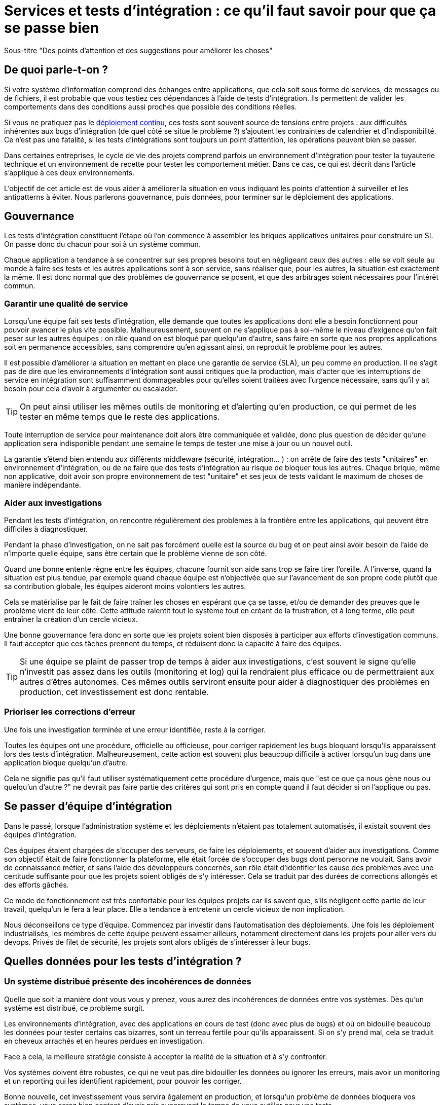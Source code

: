 = Services et tests d'intégration : ce qu'il faut savoir pour que ça se passe bien

Sous-titre "Des points d'attention et des suggestions pour améliorer les choses"

## De quoi parle-t-on ?

Si votre système d'information comprend des échanges entre applications,
que cela soit sous forme de services, de messages ou de fichiers, il est probable que vous testiez ces dépendances à l'aide de tests d'intégration.
Ils permettent de valider les comportements dans des conditions aussi proches que possible des conditions réelles.

Si vous ne pratiquez pas le link:http://blog.octo.com/continuous-deployment/[déploiement continu], ces tests sont souvent source de tensions entre projets :
aux difficultés inhérentes aux bugs d'intégration (de quel côté se situe le problème ?) s'ajoutent les contraintes de calendrier et d'indisponibilité.
Ce n'est pas une fatalité, si les tests d'intégrations sont toujours un point d'attention, les opérations peuvent bien se passer.

Dans certaines entreprises, le cycle de vie des projets comprend parfois un environnement d'intégration pour tester la tuyauterie technique et un environnement de recette pour tester les comportement métier.
Dans ce cas, ce qui est décrit dans l'article s'applique à ces deux environnements.

L'objectif de cet article est de vous aider à améliorer la situation en vous indiquant les points d'attention à surveiller et les antipatterns à éviter.
Nous parlerons gouvernance, puis données, pour terminer sur le déploiement des applications.

## Gouvernance

Les tests d'intégration constituent l'étape où l'on commence à assembler les briques applicatives unitaires pour construire un SI.
On passe donc du chacun pour soi à un système commun.

Chaque application a tendance à se concentrer sur ses propres besoins tout en négligeant ceux des autres :
elle se voit seule au monde à faire ses tests et les autres applications sont à son service, sans réaliser que, pour les autres, la situation est exactement la même.
Il est donc normal que des problèmes de gouvernance se posent,
et que des arbitrages soient nécessaires pour l'intérêt commun.

### Garantir une qualité de service

Lorsqu'une équipe fait ses tests d'intégration, elle demande que toutes les applications dont elle a besoin fonctionnent pour pouvoir avancer le plus vite possible.
Malheureusement, souvent on ne s'applique pas à soi-même  le niveau d'exigence qu'on fait peser sur les autres équipes :
on râle quand on est bloqué par quelqu'un d'autre, sans faire en sorte que nos propres applications soit en permanence accessibles, sans comprendre qu'en agissant ainsi, on reproduit le problème pour les autres.

Il est possible d'améliorer la situation en mettant en place une garantie de service (SLA), un peu comme en production.
Il ne s'agit pas de dire que les environnements d'intégration sont aussi critiques que la production, mais d'acter que les interruptions de service en intégration sont suffisamment dommageables pour qu'elles soient traitées avec l'urgence nécessaire, sans qu'il y ait besoin pour cela d'avoir à argumenter ou escalader.

TIP: On peut ainsi utiliser les mêmes outils de monitoring et d'alerting qu'en production, ce qui permet de les tester en même temps que le reste des applications.

Toute interruption de service pour maintenance doit alors être communiquée et validée, donc plus question de décider qu'une application sera indisponible pendant une semaine le temps de tester une mise à jour ou un nouvel outil.

La garantie s'étend bien entendu aux différents middleware (sécurité, intégration… ) : on arrête de faire des tests "unitaires" en environnement d'intégration, ou de ne faire que des tests d'intégration au risque de bloquer tous les autres.
Chaque brique, même non applicative, doit avoir son propre environnement de test "unitaire" et ses jeux de tests validant le maximum de choses de manière indépendante.

### Aider aux investigations

Pendant les tests d'intégration, on rencontre régulièrement des problèmes à la frontière entre les applications, qui peuvent être difficiles à diagnostiquer.

Pendant la phase d'investigation, on ne sait pas forcément quelle est la source du bug et on peut ainsi avoir besoin de l'aide de n'importe quelle équipe, sans être certain que le problème vienne de son côté.

Quand une bonne entente règne entre les équipes, chacune fournit son aide sans trop se faire tirer l'oreille.
À l'inverse, quand la situation est plus tendue, par exemple quand chaque équipe est n'objectivée que sur l'avancement de son propre code plutôt que sa contribution globale, les équipes aideront moins volontiers les autres.

Cela se matérialise par le fait de faire traîner les choses en espérant que ça se tasse, et/ou de demander des preuves que le problème vient de leur côté.
Cette attitude ralentit tout le système tout en créant de la frustration, et à long terme, elle peut entraîner la création d'un cercle vicieux.

Une bonne gouvernance fera donc en sorte que les projets soient bien disposés à participer aux efforts d'investigation communs.
Il faut accepter que ces tâches prennent du temps, et réduisent donc la capacité à faire des équipes.

TIP: Si une équipe se plaint de passer trop de temps à aider aux investigations, c'est souvent le signe qu'elle n'investit pas assez dans les outils (monitoring et log) qui la rendraient plus efficace ou de permettraient aux autres d'êtres autonomes.
Ces mêmes outils serviront ensuite pour aider à diagnostiquer des problèmes en production, cet investissement est donc rentable.

### Prioriser les corrections d'erreur

Une fois une investigation terminée et une erreur identifiée, reste à la corriger.

Toutes les équipes ont une procédure, officielle ou officieuse, pour corriger rapidement les bugs bloquant lorsqu'ils apparaissent lors des tests d'intégration.
Malheureusement, cette action est souvent plus beaucoup difficile à activer lorsqu'un bug dans une application bloque quelqu'un d'autre.

Cela ne signifie pas qu'il faut utiliser systématiquement cette procédure d'urgence, mais que "est ce que ça nous gène nous ou quelqu'un d'autre ?" ne devrait pas faire partie des critères qui sont pris en compte quand il faut décider si on l'applique ou pas.

## Se passer d'équipe d'intégration

Dans le passé, lorsque l'administration système et les déploiements n'étaient pas totalement automatisés, il existait souvent des équipes d'intégration.

Ces équipes étaient chargées de s'occuper des serveurs, de faire les déploiements, et souvent d'aider aux investigations.
Comme son objectif était de faire fonctionner la plateforme, elle était forcée de s'occuper des bugs dont personne ne voulait.
Sans avoir de connaissance métier, et sans l'aide des développeurs concernés, son rôle était d'identifier les cause des problèmes avec une certitude suffisante pour que les projets soient obligés de s'y intéresser.
Cela se traduit par des durées de corrections allongés et des efforts gâchés.

Ce mode de fonctionnement est très confortable pour les équipes projets car ils savent que, s'ils négligent cette partie de leur travail, quelqu'un le fera à leur place.
Elle a tendance à entretenir un cercle vicieux de non implication.

Nous déconseillons ce type d'équipe.
Commencez par investir dans l'automatisation des déploiements.
Une fois les déploiement industrialisés, les membres de cette équipe peuvent essaimer ailleurs, notamment directement dans les projets pour aller vers du devops.
Privés de filet de sécurité, les projets sont alors obligés de s'intéresser à leur bugs.

## Quelles données pour les tests d'intégration ?

### Un système distribué présente des incohérences de données

Quelle que soit la manière dont vous vous y prenez, vous aurez des incohérences de données entre vos systèmes.
Dès qu'un système est distribué, ce problème surgit.

Les environnements d'intégration, avec des applications en cours de test (donc avec plus de bugs) et où on bidouille beaucoup les données pour tester certains cas bizarres, sont un terreau fertile pour qu'ils apparaissent.
Si on s'y prend mal, cela se traduit en cheveux arrachés et en heures perdues en investigation.

Face à cela, la meilleure stratégie consiste à accepter la réalité de la situation et à s'y confronter.

Vos systèmes doivent être robustes, ce qui ne veut pas dire bidouiller les données ou ignorer les erreurs, mais avoir un monitoring et un reporting qui les identifient rapidement, pour pouvoir les corriger.

Bonne nouvelle, cet investissement vous servira également en production, et lorsqu'un problème de données bloquera vos systèmes, vous serez bien content d'avoir pris auparavant le temps de vous outiller pour vos tests.

### Quels besoins vis-à-vis des données ?

Pour faire des tests d'intégration, les données doivent répondre à deux besoins :

- des données couvrant les différents cas à tester, pour éviter d'avoir à les modifier manuellement ;
- des données cohérentes entre les applications, car sinon il n'est pas possible de jouer les tests.

Les deux nécessitent une bonne coordination entre les applications.
C'est évident pour le deuxième besoin, mais c'est aussi le cas pour le premier :
par exemple si une application A gère des clients et une application B les comptes de ces clients, pouvoir tester certains cas de B peut nécessiter d'avoir des clients avec des statuts particuliers dans A.

Pour obtenir ces données, deux stratégies se distinguent :

### Utiliser des données de référence

Dans cette approche, chaque application vient avec des données prédéfinies qui sont utilisées pour les tests.
Elles sont appelées "données de références" car elles représentent les différents cas possibles pour jouer les tests.
Elles se préparent avec les personnes du métier qui connaissent les cas à tester.

Elles peuvent prendre plusieurs formes, et pas seulement celles de données statiques :
- bases de données qu'on va recopier (solution basique mais qui rend plus difficile de versionner les données avec le code) ;
- scripts SQL ;
- données dans des fichier de configuration (XML par exemple) ;
- code permettant d'insérer les données de manière paramétrable, éventuellement avec une API : il s'agit généralement d'une API minimaliste et distincte de l'API applicative "normale" car elle devra permettre de facilement créer des données de différents types sans avoir à manipuler d'action métier.

Pour des métiers très complexes, il peut être pertinent de développer des outils permettant d'extraire des données de la production et de les anonymiser afin d'en faire des données de référence.

Quelle que soit la solution choisie, maintenir ces données présente un coût : lorsqu'on ajoute un nouveau cas, ou lorsque le format de données change, une mise à jour s'impose.
Par contre, ces mêmes données peuvent servir pour les tests métiers voire pour les tests unitaires, ce qui amortit l'investissement.

Ce coût sera d'autant plus élevé que les dépendances entre application sont importantes, et que la solution choisie est basique.
Ainsi, si on reprend le cas de l'application de clients A et l'application B de compte, si B a besoin d'un nouveau client dans A et que A gère ses données de référence dans une base, il faudra qu'un développeur de A insère les données dans la base. Mais si A met à disposition de B une API permettant de créer des données, B pourra le faire de manière autonome.

Cette solution est idéalement à démarrer en début de développement, quand la structure des données est assez simple et qu'on peut les faire évoluer au fur et à mesure.
Si vous manquez de tests d'intégration et que vous voulez mettre en place cette solution alors que vos données sont déjà complexes, il s'agira d'un vrai chantier à préparer et à planifier.

Avec cette solution, vous êtes certain·e d'avoir les données nécessaires : elle peut sembler coûteuse mais elle est fiable.

### Utiliser des données de production

L'autre approche consiste à recopier les données issues de la production.

Cette approche a l'avantage de demander peu d'investissement  quand on peut s'appuyer sur les outils de sauvegarde et de rechargement déjà en place.

Elle a cependant plusieurs inconvénients :

D'abord celui, assez théorique, de la confidentialité. Assez théorique car, même si on en parle beaucoup, en pratique cette question est souvent peu prise en compte en dehors des banques et des systèmes de paiement.
Les accès aux serveurs de production sont souvent limités et audités, et les accès aux serveurs d'intégration sont en général très ouverts pour pouvoir facilement et rapidement investiguer les problèmes.
Copier les données de la production à l'intégration, c'est donc permettre à beaucoup de monde de le lire.
Une solution possible est d'anonymiser les données, mais cela rend les choses plus complexes tout en rendant les données plus difficiles à utiliser et c'est donc rarement fait.

Ensuite il faut trouver les différentes données nécessaires aux tests.
Pour des cas simples, on peut s'appuyer sur des données "connues", comme un client avec un identifiant facile à retenir, mais en prenant le risque qu'elle change.
Mais pour les cas plus compliqués, cela passe souvent par un ensemble de scripts permettant de chercher un enregistrement qui a telle ou telle caractéristique.
Scripts qu'il faut maintenir, et transmettre d'une équipe à l'autre.

Enfin se pose le problème des données qui n'existent pas en production, soit qu'il n'y ait aucune entrée qui corresponde, soit qu'il s'agisse d'un nouveau cas d'usage.
Il faut donc prévoir de pouvoir les créer.

Au fur et à mesure que la couverture de tests s'étend, cette solution tend à demander autant de travail que d'avoir des données de référence, tout en étant plus fragile.

### La réinitialisation des données

La réinialisation des données constitue le dernier point important.
Quelle que soit la manière dont les données d'intégrations sont obtenues, il est nécessaire de pouvoir régulièrement remettre les données à zero.
Cela évite d'avoir des données qui se dégradent petit à petit au fur et à mesure que des tests sont joués et des erreurs détectées.

Du point de vue technique, la seule approche viable est une réinialisation automatisée.
Elle évite d'avoir à passer du temps à s'assurer que tous les sytèmes sont bien remis à jour en même temps, évitant ainsi les incohérences.

Du point de vue organisationnel, il faut que cette réinialisation puisse se faire régulièrement avec le minimum de tractations.
Le mieux est d'avoir un processus programmé à intervalle régulier, tout en pouvant le désactiver en cas de besoin.
Cela évite d'avoir à se mettre d'accord à chaque fois.

## Déploiement applicatif

Une fois réglé le sujet des données, reste celui du déploiement applicatif.

### Quels besoin vis-à-vis des applications ?

L'objectif est de pouvoir tester les nouvelles versions de chaque application, tout en permettant à l'ensemble des autres applications de faire de même.

## Déploiement "un pour un"

Cette manière de faire standard réplique la topologie de production, avec une instance de chaque application souvent avec moins d'instances de serveurs.

Quand on veut tester une nouvelle version, on l'installe à la place de la précédente, en utilisant le même process qu'en production.

image::mono.png[]

Cela permet de n'avoir aucun développement spécifique, à part un peu de configuration, mais elle a deux limites.

Tout d'abord, en cas de bug bloquant sur une application, il peut être nécessaire de revenir à la version précédente pour ne pas bloquer les autres, ce qui peut empêcher d'investiguer le problème.
Ensuite, le calendrier de déploiement sur l'environnement d'intégration doit correspondre au calendrier de mise en production. Par exemple prenons deux applications A et B, B utilisant des services de A.
Si la prochaine version N+1 de B doit être déployée avant la prochaine version N+1 de A, il faut attendre que les tests de la version N+1 de B soient terminés avant de déployer la version N+1 de A en recette, car sinon on risque de rater des bugs liés au fait de connecter la version N+1 de B à la version N de A.

image::mono_versions.png[]

Ainsi, si le test de B prend du retard, A ne peut pas commencer ses tests, et si A veut commencer ses tests plus tôt car sa version est plus risquée, elle doit s'organiser avec B.
Ce problème devenant de plus en plus complexe quand le nombre d'applications augmente.

### Instances en parallèle

Il s'agit d'une manière de faire où une complexité plus grande permet d'avoir plus de liberté.
Dans cette approche, chaque application dispose de deux installations : une installation en version courante, et une installation dans la version à tester.

image::bi.png[]

Chaque application choisit sur quelle version de service se brancher, ce qui supprime le problème de dépendance.
Par exemple, la version N+1 de l'application B peut choisir d'utiliser la version N ou la version N+1 de A.

Bien entendu, cette solution nécessite d'ajouter de la configuration spécifique pour gérer les instances supplémentaires, ainsi que la configuration du routage.

### Un SI d'intégration pour chaque application

L'idée ici est de fournir à chaque application un environnement d'intégration dédié avec l'ensemble des applications dont il a besoin.
Ainsi, chacun est maître chez soi et peut choisir quelle version de chaque application il veut déployer.
À cela ajoute l'avantage d'avoir la maitrise complète des données : chacun peut à sa guise remettre à zéro toutes les données sur son environnement sans toucher les autres.

Trois prérequis sont absolument essentiels :

- un haut niveau d'industrialisation permettant de déployer un environnement rapidement et sans intervention manuelle ;
- des ressources matérielles et logicielles (licenses) disponibles ;
- un bon niveau d'observabilité et une bonne qualité de diagnostic : cela évite que les développeurs d'une application passent leur temps à investiguer les problèmes dans les environnements des autres, car en multipliant les instances, on multiplies les risques de problème.

Dans un environnement industrialisé, la mise en place de cette approche devrait être assez simple, et peut se faire un projet à la fois.

Cela revient presque à transformer chaque équipe en éditeur car ses applications sont déployées et utilisées par d'autres personnes hors de son contrôle immédiat.

Cette approche semble aller dans le sens de l'histoire et va peut-être peu à peu se généraliser.
Nous vous conseillons donc de vous y intéresser.

'''
[TIP]
.À retenir
====

- Chaque équipe a tendance à s'intéresser à ses besoins et à négliger ceux des autres, une bonne gouvernance permet d'en limiter les conséquences néfastes.
- Vous aurez des problèmes d'incohérence de données, mais si vous vous outillez pour bien les résoudre, vous pourrez utiliser les mêmes outils en production.
- Pour gérer les données de vos tests, vous pouvez utiliser des données de référence, ou vous appuyer sur des données de production.
- Différentes topologies de déploiement sont possibles en fonction de vos besoins, de vos moyens, et de votre capacité de coordination.
====
